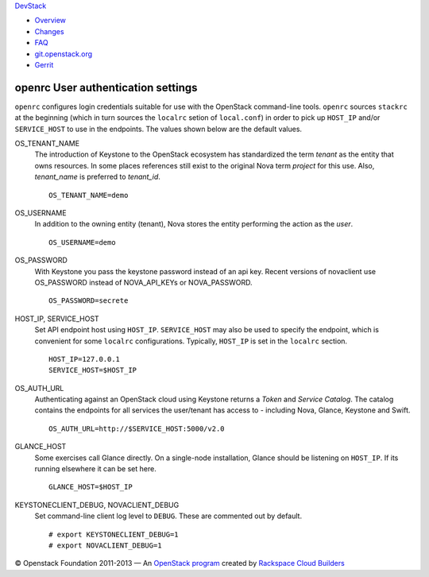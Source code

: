 `DevStack </>`__

-  `Overview <overview.html>`__
-  `Changes <changes.html>`__
-  `FAQ <faq.html>`__
-  `git.openstack.org <https://git.openstack.org/cgit/openstack-dev/devstack>`__
-  `Gerrit <https://review.openstack.org/#/q/status:open+project:openstack-dev/devstack,n,z>`__

openrc User authentication settings
-----------------------------------

``openrc`` configures login credentials suitable for use with the
OpenStack command-line tools. ``openrc`` sources ``stackrc`` at the
beginning (which in turn sources the ``localrc`` setion of
``local.conf``) in order to pick up ``HOST_IP`` and/or ``SERVICE_HOST``
to use in the endpoints. The values shown below are the default values.

OS\_TENANT\_NAME
    The introduction of Keystone to the OpenStack ecosystem has
    standardized the term *tenant* as the entity that owns resources. In
    some places references still exist to the original Nova term
    *project* for this use. Also, *tenant\_name* is preferred to
    *tenant\_id*.

    ::

        OS_TENANT_NAME=demo

OS\_USERNAME
    In addition to the owning entity (tenant), Nova stores the entity
    performing the action as the *user*.

    ::

        OS_USERNAME=demo

OS\_PASSWORD
    With Keystone you pass the keystone password instead of an api key.
    Recent versions of novaclient use OS\_PASSWORD instead of
    NOVA\_API\_KEYs or NOVA\_PASSWORD.

    ::

        OS_PASSWORD=secrete

HOST\_IP, SERVICE\_HOST
    Set API endpoint host using ``HOST_IP``. ``SERVICE_HOST`` may also
    be used to specify the endpoint, which is convenient for some
    ``localrc`` configurations. Typically, ``HOST_IP`` is set in the
    ``localrc`` section.

    ::

        HOST_IP=127.0.0.1
        SERVICE_HOST=$HOST_IP

OS\_AUTH\_URL
    Authenticating against an OpenStack cloud using Keystone returns a
    *Token* and *Service Catalog*. The catalog contains the endpoints
    for all services the user/tenant has access to - including Nova,
    Glance, Keystone and Swift.

    ::

        OS_AUTH_URL=http://$SERVICE_HOST:5000/v2.0

GLANCE\_HOST
    Some exercises call Glance directly. On a single-node installation,
    Glance should be listening on ``HOST_IP``. If its running elsewhere
    it can be set here.

    ::

        GLANCE_HOST=$HOST_IP

KEYSTONECLIENT\_DEBUG, NOVACLIENT\_DEBUG
    Set command-line client log level to ``DEBUG``. These are commented
    out by default.

    ::

        # export KEYSTONECLIENT_DEBUG=1
        # export NOVACLIENT_DEBUG=1

© Openstack Foundation 2011-2013 — An `OpenStack
program <https://wiki.openstack.org/wiki/Programs>`__ created by
`Rackspace Cloud
Builders <http://www.rackspace.com/cloud/private_edition/>`__
